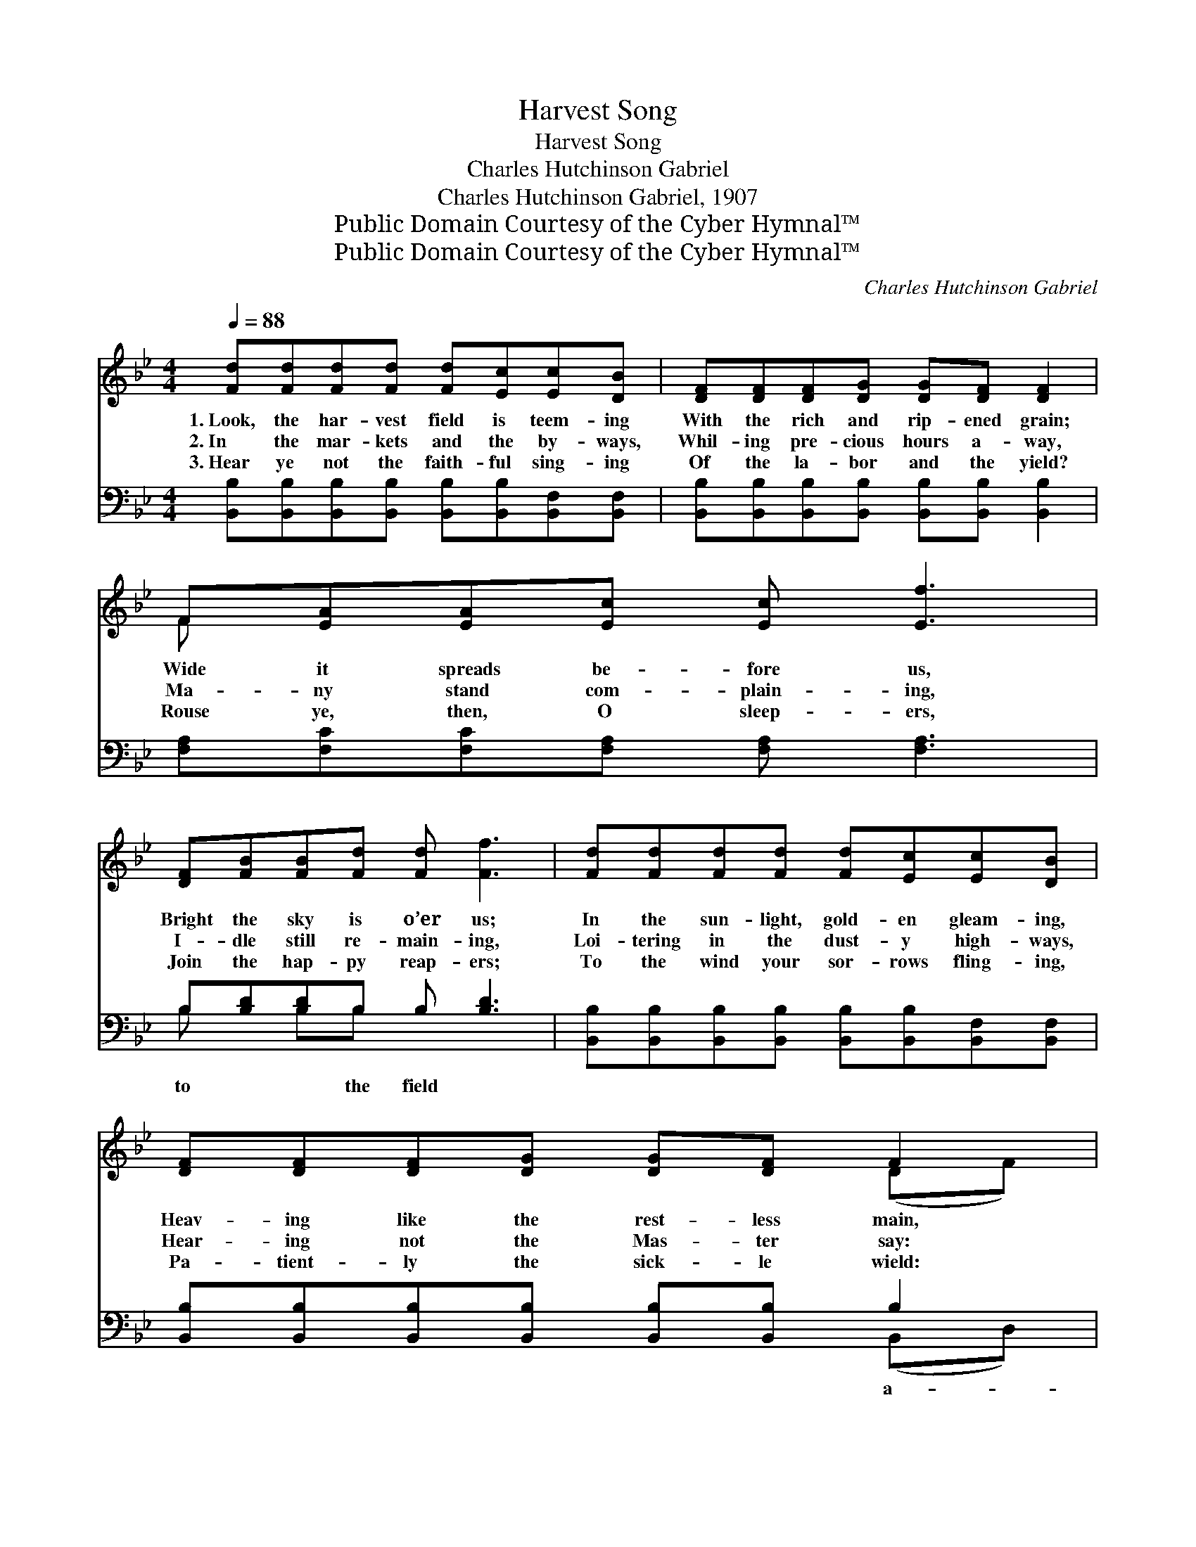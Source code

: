 X:1
T:Harvest Song
T:Harvest Song
T:Charles Hutchinson Gabriel
T:Charles Hutchinson Gabriel, 1907
T:Public Domain Courtesy of the Cyber Hymnal™
T:Public Domain Courtesy of the Cyber Hymnal™
C:Charles Hutchinson Gabriel
Z:Public Domain
Z:Courtesy of the Cyber Hymnal™
%%score ( 1 2 ) ( 3 4 )
L:1/8
Q:1/4=88
M:4/4
K:Bb
V:1 treble 
V:2 treble 
V:3 bass 
V:4 bass 
V:1
 [Fd][Fd][Fd][Fd] [Fd][Ec][Ec][DB] | [DF][DF][DF][DG] [DG][DF] [DF]2 | F[EA][EA][Ec] [Ec] [Ef]3 | %3
w: 1.~Look, the har- vest field is teem- ing|With the rich and rip- ened grain;|Wide it spreads be- fore us,|
w: 2.~In the mar- kets and the by- ways,|Whil- ing pre- cious hours a- way,|Ma- ny stand com- plain- ing,|
w: 3.~Hear ye not the faith- ful sing- ing|Of the la- bor and the yield?|Rouse ye, then, O sleep- ers,|
 [DF][FB][FB][Fd] [Fd] [Ff]3 | [Fd][Fd][Fd][Fd] [Fd][Ec][Ec][DB] | [DF][DF][DF][DG] [DG][DF] F2 | %6
w: Bright the sky is o’er us;|In the sun- light, gold- en gleam- ing,|Heav- ing like the rest- less main,|
w: I- dle still re- main- ing,|Loi- tering in the dust- y high- ways,|Hear- ing not the Mas- ter say:|
w: Join the hap- py reap- ers;|To the wind your sor- rows fling- ing,|Pa- tient- ly the sick- le wield:|
 [FA] c2 (z G)[FA] c2 (z G) | [FA][Fc][=Ec][EG] [_Ec]4 || %8
w: “Reap- ers * are need- *|* ed,” Re- sounds o’er|
w: “Reap- ers * are need- *|* ed, O who will|
w: “Reap- ers * are need- *|* ed, A- wake, and|
"^Refrain" !>![Fd]2 !>![Fd]2 !>![Fd]3 [DF] | [Fd][Bd][Ad][Gd] d3 F | %10
w: hill and plain. *||
w: work to- day?” Rouse|ye then, and to the fields|
w: to the field!” *||
 !>![FAe]2 !>![FAe]2 !>![FAe]3 F | [Fe][Be][Ae][Ae] e3 F | [Fd][Fd][Fc][FB] | [Ee][Ee][Fd][Gc] | %14
w: ||||
w: a- way, Go la-|bor for the Mas- ter while|you may; Lo! He|is call- ing, night|
w: ||||
 [Ff]2 [_Af]2 [Gf][Ge][Gd][Gc] | [Fd] [Fd]2 [Fd] [Ec] [Ec]2 [Ec] | [DB]6 z2 |] %17
w: |||
w: is fall- ing, Hast- en to|o- bey, For reap- ers are|need-|
w: |||
V:2
 x8 | x8 | F x7 | x8 | x8 | x6 (DF) | x F (E2 F) =E2 x3 | x8 || x8 | x4 (FBD)F | x7 F | x4 (FGA)F | %12
 x4 | x4 | x8 | x8 | x8 |] %17
V:3
 [B,,B,][B,,B,][B,,B,][B,,B,] [B,,B,][B,,B,][B,,F,][B,,F,] | %1
w: |
 [B,,B,][B,,B,][B,,B,][B,,B,] [B,,B,][B,,B,] [B,,B,]2 | [F,A,][F,C][F,C][F,A,] [F,A,] [F,A,]3 | %3
w: ||
 B,[B,D][B,D]B, B, [B,D]3 | [B,,B,][B,,B,][B,,B,][B,,B,] [B,,B,][B,,B,][B,,F,][B,,F,] | %5
w: to * * the field *||
 [B,,B,][B,,B,][B,,B,][B,,B,] [B,,B,][B,,B,] B,2 | [C,C][C,A,] (B,C) [F,C][F,A,] (B,C) x2 | %7
w: * * * * * * a-||
 [F,C][F,A,][C,B,][C,B,] [F,A,]4 || !>![B,,B,]2 !>![B,,B,]2 !>![B,,B,]3 [B,,B,] | %9
w: ||
 [B,,B,]2 [B,,B,]2 [B,,B,][B,,D][B,,F,][D,B,] | !>![C,F,A,C]2 !>![C,F,A,C]2 !>![C,F,A,C]3 [F,A,] | %11
w: way, Mas- ter while you *||
 [F,C]2 (CB,) [F,A,][F,B,][F,C][F,A,] | B,B,[A,C][_A,D] | [G,B,][_G,B,][F,B,][E,B,] | %14
w: may * * * * * *|||
 [D,B,]2 [D,B,]2 [D,B,][D,B,][D,B,][D,B,] | [F,B,] [F,B,]2 [F,A,] [F,A,][F,A,][F,A,][F,A,] | %16
w: ||
 [B,,B,]6 z2 |] %17
w: |
V:4
 x8 | x8 | x8 | B, x B,B, x4 | x8 | x6 (B,,D,) | x2 C,2 x C,2 x3 | x8 || x8 | x8 | x8 | x2 F,2 x4 | %12
 B,B, x2 | x4 | x8 | x8 | x8 |] %17

